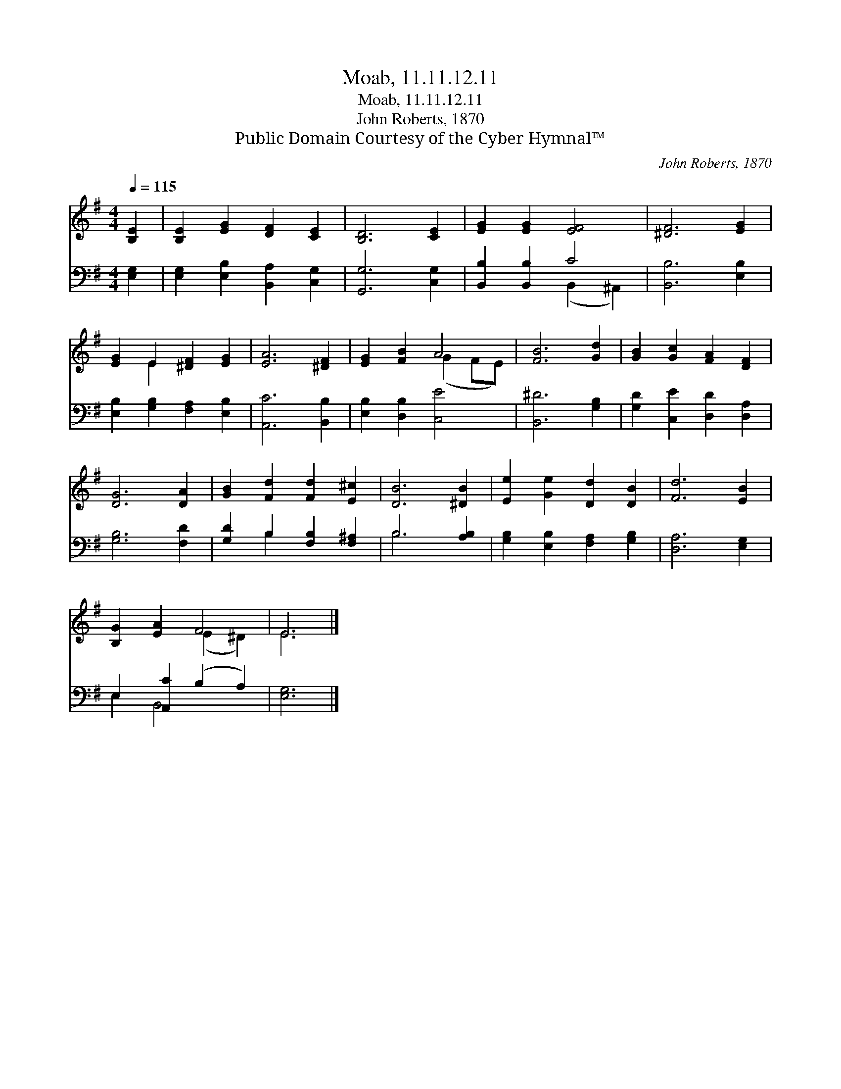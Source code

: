X:1
T:Moab, 11.11.12.11
T:Moab, 11.11.12.11
T:John Roberts, 1870
T:Public Domain Courtesy of the Cyber Hymnal™
C:John Roberts, 1870
Z:Public Domain
Z:Courtesy of the Cyber Hymnal™
%%score ( 1 2 ) ( 3 4 )
L:1/8
Q:1/4=115
M:4/4
K:G
V:1 treble 
V:2 treble 
V:3 bass 
V:4 bass 
V:1
 [B,E]2 | [B,E]2 [EG]2 [DF]2 [CE]2 | [B,D]6 [CE]2 | [EG]2 [EG]2 [EF]4 | [^DF]6 [EG]2 | %5
 [EG]2 E2 [^DF]2 [EG]2 | [EA]6 [^DF]2 | [EG]2 [FB]2 A4 | [FB]6 [Gd]2 | [GB]2 [Gc]2 [FA]2 [DF]2 | %10
 [DG]6 [DA]2 | [GB]2 [Fd]2 [Fd]2 [E^c]2 | [DB]6 [^DB]2 | [Ee]2 [Ge]2 [Dd]2 [DB]2 | [Fd]6 [EB]2 | %15
 [B,G]2 [EA]2 F4 | E6 |] %17
V:2
 x2 | x8 | x8 | x8 | x8 | x2 E2 x4 | x8 | x4 (G2 FE) | x8 | x8 | x8 | x8 | x8 | x8 | x8 | %15
 x4 (E2 ^D2) | E6 |] %17
V:3
 [E,G,]2 | [E,G,]2 [E,B,]2 [B,,A,]2 [C,G,]2 | [G,,G,]6 [C,G,]2 | [B,,B,]2 [B,,B,]2 C4 | %4
 [B,,B,]6 [E,B,]2 | [E,B,]2 [G,B,]2 [F,A,]2 [E,B,]2 | [A,,C]6 [B,,B,]2 | [E,B,]2 [D,B,]2 [C,E]4 | %8
 [B,,^D]6 [G,B,]2 | [G,D]2 [C,E]2 [D,D]2 [D,A,]2 | [G,B,]6 [F,D]2 | [G,D]2 B,2 [F,B,]2 [F,^A,]2 | %12
 B,6 [A,B,]2 | [G,B,]2 [E,B,]2 [F,A,]2 [G,B,]2 | [D,A,]6 [E,G,]2 | E,2 [A,,C]2 (B,2 A,2) | %16
 [E,G,]6 |] %17
V:4
 x2 | x8 | x8 | x4 (B,,2 ^A,,2) | x8 | x8 | x8 | x8 | x8 | x8 | x8 | x2 B,2 x4 | B,6 x2 | x8 | x8 | %15
 E,2 B,,4 x2 | x6 |] %17

